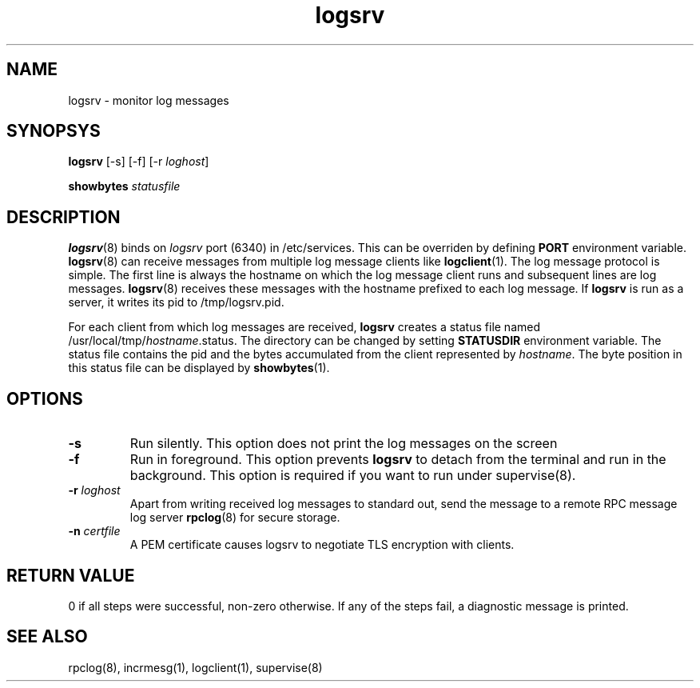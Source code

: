 .TH logsrv 8
.SH NAME
logsrv \- monitor log messages

.SH SYNOPSYS
\fBlogsrv\fR [-s] [-f] [-r \fIloghost\fR]

\fBshowbytes\fR \fIstatusfile\fR

.SH DESCRIPTION
\fBlogsrv\fR(8) binds on \fIlogsrv\fR port (6340) in /etc/services. This can be overriden by
defining \fBPORT\fR environment variable. \fBlogsrv\fR(8) can receive messages
from multiple log message clients like \fBlogclient\fR(1). The log message protocol is simple.
The first line is always the hostname on which the log message client runs and subsequent lines
are log messages. \fBlogsrv\fR(8) receives these messages with the hostname prefixed to each
log message. If \fBlogsrv\fR is run as a server, it writes its pid to /tmp/logsrv.pid.

For each client from which log messages are received, \fBlogsrv\fR creates a status file
named /usr/local/tmp/\fIhostname\fR.status. The directory can be changed by setting \fBSTATUSDIR\fR
environment variable. The status file contains the pid and the bytes accumulated from the client
represented by \fIhostname\fR. The byte position in this status file can be displayed by \fBshowbytes\fR(1).

.SH OPTIONS
.TP
\fB\-s\fR
Run silently. This option does not print the log messages on the screen

.TP
\fB\-f\fR
Run in foreground. This option prevents \fBlogsrv\fR to detach from the terminal and run
in the background. This option is required if you want to run under supervise(8).

.TP
\fB\-r\fR \fIloghost\fR
Apart from writing received log messages to standard out, send the message to a remote RPC
message log server \fBrpclog\fR(8) for secure storage.

.TP
\fB\-n\fR \fIcertfile\fR
A PEM certificate causes logsrv to negotiate TLS encryption with clients.

.SH RETURN VALUE
0 if all steps were successful, non-zero otherwise. If any of the steps fail, a diagnostic
message is printed.

.SH "SEE ALSO"
rpclog(8), incrmesg(1), logclient(1), supervise(8)

